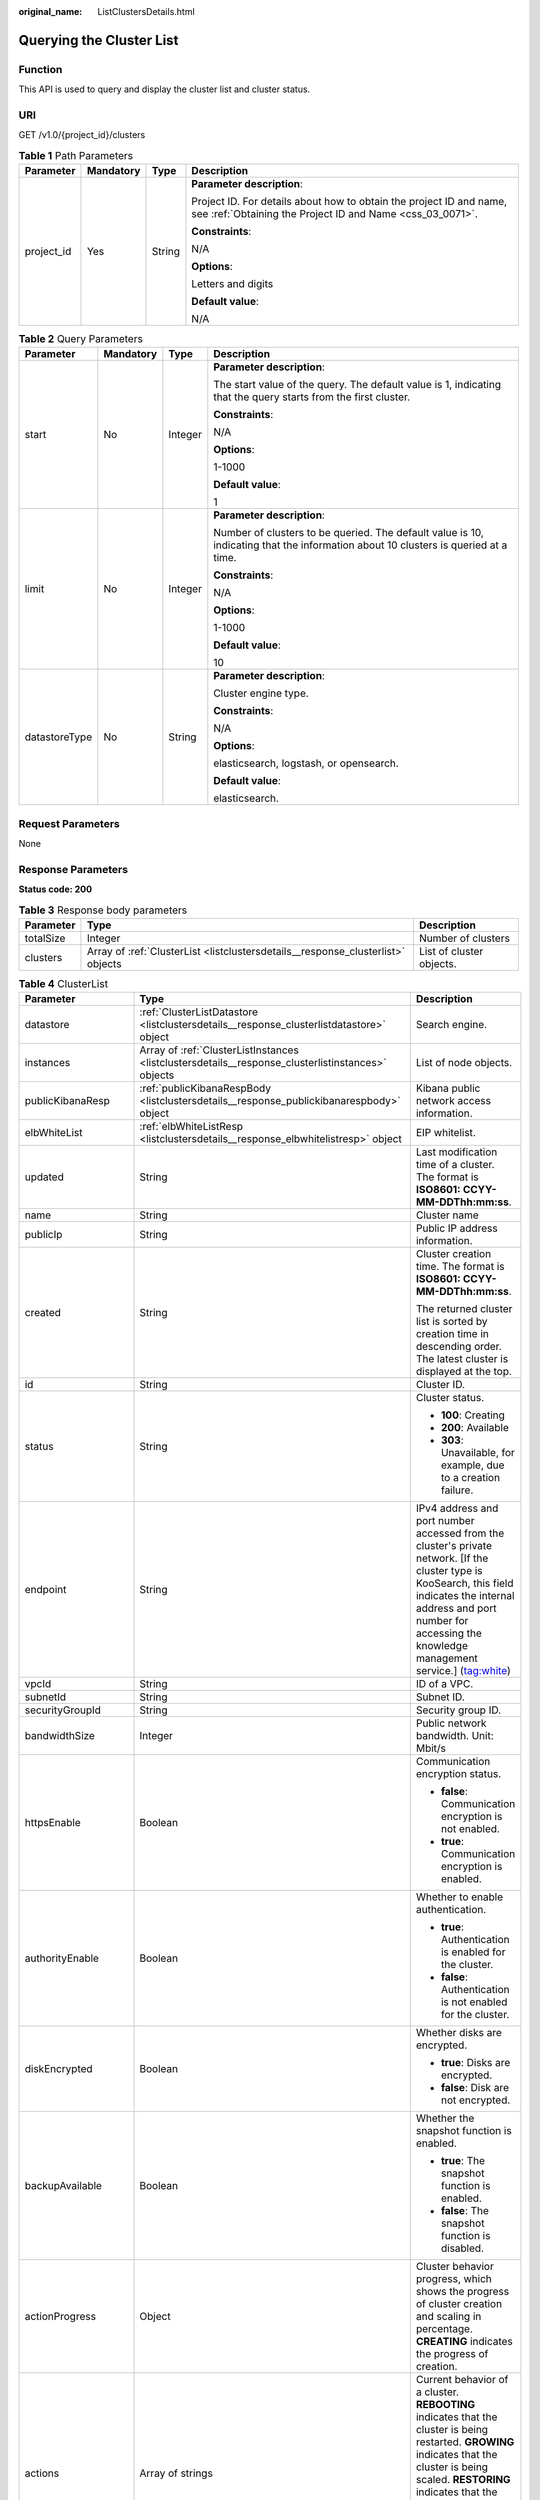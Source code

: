 :original_name: ListClustersDetails.html

.. _ListClustersDetails:

Querying the Cluster List
=========================

Function
--------

This API is used to query and display the cluster list and cluster status.

URI
---

GET /v1.0/{project_id}/clusters

.. table:: **Table 1** Path Parameters

   +-----------------+-----------------+-----------------+----------------------------------------------------------------------------------------------------------------------------------+
   | Parameter       | Mandatory       | Type            | Description                                                                                                                      |
   +=================+=================+=================+==================================================================================================================================+
   | project_id      | Yes             | String          | **Parameter description**:                                                                                                       |
   |                 |                 |                 |                                                                                                                                  |
   |                 |                 |                 | Project ID. For details about how to obtain the project ID and name, see :ref:`Obtaining the Project ID and Name <css_03_0071>`. |
   |                 |                 |                 |                                                                                                                                  |
   |                 |                 |                 | **Constraints**:                                                                                                                 |
   |                 |                 |                 |                                                                                                                                  |
   |                 |                 |                 | N/A                                                                                                                              |
   |                 |                 |                 |                                                                                                                                  |
   |                 |                 |                 | **Options**:                                                                                                                     |
   |                 |                 |                 |                                                                                                                                  |
   |                 |                 |                 | Letters and digits                                                                                                               |
   |                 |                 |                 |                                                                                                                                  |
   |                 |                 |                 | **Default value**:                                                                                                               |
   |                 |                 |                 |                                                                                                                                  |
   |                 |                 |                 | N/A                                                                                                                              |
   +-----------------+-----------------+-----------------+----------------------------------------------------------------------------------------------------------------------------------+

.. table:: **Table 2** Query Parameters

   +-----------------+-----------------+-----------------+------------------------------------------------------------------------------------------------------------------------------------+
   | Parameter       | Mandatory       | Type            | Description                                                                                                                        |
   +=================+=================+=================+====================================================================================================================================+
   | start           | No              | Integer         | **Parameter description**:                                                                                                         |
   |                 |                 |                 |                                                                                                                                    |
   |                 |                 |                 | The start value of the query. The default value is 1, indicating that the query starts from the first cluster.                     |
   |                 |                 |                 |                                                                                                                                    |
   |                 |                 |                 | **Constraints**:                                                                                                                   |
   |                 |                 |                 |                                                                                                                                    |
   |                 |                 |                 | N/A                                                                                                                                |
   |                 |                 |                 |                                                                                                                                    |
   |                 |                 |                 | **Options**:                                                                                                                       |
   |                 |                 |                 |                                                                                                                                    |
   |                 |                 |                 | 1-1000                                                                                                                             |
   |                 |                 |                 |                                                                                                                                    |
   |                 |                 |                 | **Default value**:                                                                                                                 |
   |                 |                 |                 |                                                                                                                                    |
   |                 |                 |                 | 1                                                                                                                                  |
   +-----------------+-----------------+-----------------+------------------------------------------------------------------------------------------------------------------------------------+
   | limit           | No              | Integer         | **Parameter description**:                                                                                                         |
   |                 |                 |                 |                                                                                                                                    |
   |                 |                 |                 | Number of clusters to be queried. The default value is 10, indicating that the information about 10 clusters is queried at a time. |
   |                 |                 |                 |                                                                                                                                    |
   |                 |                 |                 | **Constraints**:                                                                                                                   |
   |                 |                 |                 |                                                                                                                                    |
   |                 |                 |                 | N/A                                                                                                                                |
   |                 |                 |                 |                                                                                                                                    |
   |                 |                 |                 | **Options**:                                                                                                                       |
   |                 |                 |                 |                                                                                                                                    |
   |                 |                 |                 | 1-1000                                                                                                                             |
   |                 |                 |                 |                                                                                                                                    |
   |                 |                 |                 | **Default value**:                                                                                                                 |
   |                 |                 |                 |                                                                                                                                    |
   |                 |                 |                 | 10                                                                                                                                 |
   +-----------------+-----------------+-----------------+------------------------------------------------------------------------------------------------------------------------------------+
   | datastoreType   | No              | String          | **Parameter description**:                                                                                                         |
   |                 |                 |                 |                                                                                                                                    |
   |                 |                 |                 | Cluster engine type.                                                                                                               |
   |                 |                 |                 |                                                                                                                                    |
   |                 |                 |                 | **Constraints**:                                                                                                                   |
   |                 |                 |                 |                                                                                                                                    |
   |                 |                 |                 | N/A                                                                                                                                |
   |                 |                 |                 |                                                                                                                                    |
   |                 |                 |                 | **Options**:                                                                                                                       |
   |                 |                 |                 |                                                                                                                                    |
   |                 |                 |                 | elasticsearch, logstash, or opensearch.                                                                                            |
   |                 |                 |                 |                                                                                                                                    |
   |                 |                 |                 | **Default value**:                                                                                                                 |
   |                 |                 |                 |                                                                                                                                    |
   |                 |                 |                 | elasticsearch.                                                                                                                     |
   +-----------------+-----------------+-----------------+------------------------------------------------------------------------------------------------------------------------------------+

Request Parameters
------------------

None

Response Parameters
-------------------

**Status code: 200**

.. table:: **Table 3** Response body parameters

   +-----------+---------------------------------------------------------------------------------+--------------------------+
   | Parameter | Type                                                                            | Description              |
   +===========+=================================================================================+==========================+
   | totalSize | Integer                                                                         | Number of clusters       |
   +-----------+---------------------------------------------------------------------------------+--------------------------+
   | clusters  | Array of :ref:`ClusterList <listclustersdetails__response_clusterlist>` objects | List of cluster objects. |
   +-----------+---------------------------------------------------------------------------------+--------------------------+

.. _listclustersdetails__response_clusterlist:

.. table:: **Table 4** ClusterList

   +-----------------------+---------------------------------------------------------------------------------------------------+------------------------------------------------------------------------------------------------------------------------------------------------------------------------------------------------------------------------------------------------------------------------------+
   | Parameter             | Type                                                                                              | Description                                                                                                                                                                                                                                                                  |
   +=======================+===================================================================================================+==============================================================================================================================================================================================================================================================================+
   | datastore             | :ref:`ClusterListDatastore <listclustersdetails__response_clusterlistdatastore>` object           | Search engine.                                                                                                                                                                                                                                                               |
   +-----------------------+---------------------------------------------------------------------------------------------------+------------------------------------------------------------------------------------------------------------------------------------------------------------------------------------------------------------------------------------------------------------------------------+
   | instances             | Array of :ref:`ClusterListInstances <listclustersdetails__response_clusterlistinstances>` objects | List of node objects.                                                                                                                                                                                                                                                        |
   +-----------------------+---------------------------------------------------------------------------------------------------+------------------------------------------------------------------------------------------------------------------------------------------------------------------------------------------------------------------------------------------------------------------------------+
   | publicKibanaResp      | :ref:`publicKibanaRespBody <listclustersdetails__response_publickibanarespbody>` object           | Kibana public network access information.                                                                                                                                                                                                                                    |
   +-----------------------+---------------------------------------------------------------------------------------------------+------------------------------------------------------------------------------------------------------------------------------------------------------------------------------------------------------------------------------------------------------------------------------+
   | elbWhiteList          | :ref:`elbWhiteListResp <listclustersdetails__response_elbwhitelistresp>` object                   | EIP whitelist.                                                                                                                                                                                                                                                               |
   +-----------------------+---------------------------------------------------------------------------------------------------+------------------------------------------------------------------------------------------------------------------------------------------------------------------------------------------------------------------------------------------------------------------------------+
   | updated               | String                                                                                            | Last modification time of a cluster. The format is **ISO8601: CCYY-MM-DDThh:mm:ss**.                                                                                                                                                                                         |
   +-----------------------+---------------------------------------------------------------------------------------------------+------------------------------------------------------------------------------------------------------------------------------------------------------------------------------------------------------------------------------------------------------------------------------+
   | name                  | String                                                                                            | Cluster name                                                                                                                                                                                                                                                                 |
   +-----------------------+---------------------------------------------------------------------------------------------------+------------------------------------------------------------------------------------------------------------------------------------------------------------------------------------------------------------------------------------------------------------------------------+
   | publicIp              | String                                                                                            | Public IP address information.                                                                                                                                                                                                                                               |
   +-----------------------+---------------------------------------------------------------------------------------------------+------------------------------------------------------------------------------------------------------------------------------------------------------------------------------------------------------------------------------------------------------------------------------+
   | created               | String                                                                                            | Cluster creation time. The format is **ISO8601: CCYY-MM-DDThh:mm:ss**.                                                                                                                                                                                                       |
   |                       |                                                                                                   |                                                                                                                                                                                                                                                                              |
   |                       |                                                                                                   | The returned cluster list is sorted by creation time in descending order. The latest cluster is displayed at the top.                                                                                                                                                        |
   +-----------------------+---------------------------------------------------------------------------------------------------+------------------------------------------------------------------------------------------------------------------------------------------------------------------------------------------------------------------------------------------------------------------------------+
   | id                    | String                                                                                            | Cluster ID.                                                                                                                                                                                                                                                                  |
   +-----------------------+---------------------------------------------------------------------------------------------------+------------------------------------------------------------------------------------------------------------------------------------------------------------------------------------------------------------------------------------------------------------------------------+
   | status                | String                                                                                            | Cluster status.                                                                                                                                                                                                                                                              |
   |                       |                                                                                                   |                                                                                                                                                                                                                                                                              |
   |                       |                                                                                                   | -  **100**: Creating                                                                                                                                                                                                                                                         |
   |                       |                                                                                                   |                                                                                                                                                                                                                                                                              |
   |                       |                                                                                                   | -  **200**: Available                                                                                                                                                                                                                                                        |
   |                       |                                                                                                   |                                                                                                                                                                                                                                                                              |
   |                       |                                                                                                   | -  **303**: Unavailable, for example, due to a creation failure.                                                                                                                                                                                                             |
   +-----------------------+---------------------------------------------------------------------------------------------------+------------------------------------------------------------------------------------------------------------------------------------------------------------------------------------------------------------------------------------------------------------------------------+
   | endpoint              | String                                                                                            | IPv4 address and port number accessed from the cluster's private network. [If the cluster type is KooSearch, this field indicates the internal address and port number for accessing the knowledge management service.] (tag:white)                                          |
   +-----------------------+---------------------------------------------------------------------------------------------------+------------------------------------------------------------------------------------------------------------------------------------------------------------------------------------------------------------------------------------------------------------------------------+
   | vpcId                 | String                                                                                            | ID of a VPC.                                                                                                                                                                                                                                                                 |
   +-----------------------+---------------------------------------------------------------------------------------------------+------------------------------------------------------------------------------------------------------------------------------------------------------------------------------------------------------------------------------------------------------------------------------+
   | subnetId              | String                                                                                            | Subnet ID.                                                                                                                                                                                                                                                                   |
   +-----------------------+---------------------------------------------------------------------------------------------------+------------------------------------------------------------------------------------------------------------------------------------------------------------------------------------------------------------------------------------------------------------------------------+
   | securityGroupId       | String                                                                                            | Security group ID.                                                                                                                                                                                                                                                           |
   +-----------------------+---------------------------------------------------------------------------------------------------+------------------------------------------------------------------------------------------------------------------------------------------------------------------------------------------------------------------------------------------------------------------------------+
   | bandwidthSize         | Integer                                                                                           | Public network bandwidth. Unit: Mbit/s                                                                                                                                                                                                                                       |
   +-----------------------+---------------------------------------------------------------------------------------------------+------------------------------------------------------------------------------------------------------------------------------------------------------------------------------------------------------------------------------------------------------------------------------+
   | httpsEnable           | Boolean                                                                                           | Communication encryption status.                                                                                                                                                                                                                                             |
   |                       |                                                                                                   |                                                                                                                                                                                                                                                                              |
   |                       |                                                                                                   | -  **false**: Communication encryption is not enabled.                                                                                                                                                                                                                       |
   |                       |                                                                                                   |                                                                                                                                                                                                                                                                              |
   |                       |                                                                                                   | -  **true**: Communication encryption is enabled.                                                                                                                                                                                                                            |
   +-----------------------+---------------------------------------------------------------------------------------------------+------------------------------------------------------------------------------------------------------------------------------------------------------------------------------------------------------------------------------------------------------------------------------+
   | authorityEnable       | Boolean                                                                                           | Whether to enable authentication.                                                                                                                                                                                                                                            |
   |                       |                                                                                                   |                                                                                                                                                                                                                                                                              |
   |                       |                                                                                                   | -  **true**: Authentication is enabled for the cluster.                                                                                                                                                                                                                      |
   |                       |                                                                                                   |                                                                                                                                                                                                                                                                              |
   |                       |                                                                                                   | -  **false**: Authentication is not enabled for the cluster.                                                                                                                                                                                                                 |
   +-----------------------+---------------------------------------------------------------------------------------------------+------------------------------------------------------------------------------------------------------------------------------------------------------------------------------------------------------------------------------------------------------------------------------+
   | diskEncrypted         | Boolean                                                                                           | Whether disks are encrypted.                                                                                                                                                                                                                                                 |
   |                       |                                                                                                   |                                                                                                                                                                                                                                                                              |
   |                       |                                                                                                   | -  **true**: Disks are encrypted.                                                                                                                                                                                                                                            |
   |                       |                                                                                                   |                                                                                                                                                                                                                                                                              |
   |                       |                                                                                                   | -  **false**: Disk are not encrypted.                                                                                                                                                                                                                                        |
   +-----------------------+---------------------------------------------------------------------------------------------------+------------------------------------------------------------------------------------------------------------------------------------------------------------------------------------------------------------------------------------------------------------------------------+
   | backupAvailable       | Boolean                                                                                           | Whether the snapshot function is enabled.                                                                                                                                                                                                                                    |
   |                       |                                                                                                   |                                                                                                                                                                                                                                                                              |
   |                       |                                                                                                   | -  **true**: The snapshot function is enabled.                                                                                                                                                                                                                               |
   |                       |                                                                                                   |                                                                                                                                                                                                                                                                              |
   |                       |                                                                                                   | -  **false**: The snapshot function is disabled.                                                                                                                                                                                                                             |
   +-----------------------+---------------------------------------------------------------------------------------------------+------------------------------------------------------------------------------------------------------------------------------------------------------------------------------------------------------------------------------------------------------------------------------+
   | actionProgress        | Object                                                                                            | Cluster behavior progress, which shows the progress of cluster creation and scaling in percentage. **CREATING** indicates the progress of creation.                                                                                                                          |
   +-----------------------+---------------------------------------------------------------------------------------------------+------------------------------------------------------------------------------------------------------------------------------------------------------------------------------------------------------------------------------------------------------------------------------+
   | actions               | Array of strings                                                                                  | Current behavior of a cluster. **REBOOTING** indicates that the cluster is being restarted. **GROWING** indicates that the cluster is being scaled. **RESTORING** indicates that the cluster is being restored. **SNAPSHOTTING** indicates that a snapshot is being created. |
   +-----------------------+---------------------------------------------------------------------------------------------------+------------------------------------------------------------------------------------------------------------------------------------------------------------------------------------------------------------------------------------------------------------------------------+
   | enterpriseProjectId   | String                                                                                            | ID of the enterprise project that a cluster belongs to.                                                                                                                                                                                                                      |
   |                       |                                                                                                   |                                                                                                                                                                                                                                                                              |
   |                       |                                                                                                   | If the user of the cluster does not enable the enterprise project, the setting of this parameter is not returned.                                                                                                                                                            |
   +-----------------------+---------------------------------------------------------------------------------------------------+------------------------------------------------------------------------------------------------------------------------------------------------------------------------------------------------------------------------------------------------------------------------------+
   | tags                  | Array of :ref:`ClusterListTags <listclustersdetails__response_clusterlisttags>` objects           | Cluster tag.                                                                                                                                                                                                                                                                 |
   +-----------------------+---------------------------------------------------------------------------------------------------+------------------------------------------------------------------------------------------------------------------------------------------------------------------------------------------------------------------------------------------------------------------------------+
   | failedReason          | :ref:`ClusterListFailedReasons <listclustersdetails__response_clusterlistfailedreasons>` object   | Failure cause. If the cluster is in the available status, this parameter is not returned.                                                                                                                                                                                    |
   +-----------------------+---------------------------------------------------------------------------------------------------+------------------------------------------------------------------------------------------------------------------------------------------------------------------------------------------------------------------------------------------------------------------------------+
   | bandwidthResourceId   | String                                                                                            | ID of the resource accessed from the ES public network                                                                                                                                                                                                                       |
   +-----------------------+---------------------------------------------------------------------------------------------------+------------------------------------------------------------------------------------------------------------------------------------------------------------------------------------------------------------------------------------------------------------------------------+
   | ipv6Endpoint          | String                                                                                            | IPv6 address and port number accessible from the cluster's private network.                                                                                                                                                                                                  |
   +-----------------------+---------------------------------------------------------------------------------------------------+------------------------------------------------------------------------------------------------------------------------------------------------------------------------------------------------------------------------------------------------------------------------------+

.. _listclustersdetails__response_clusterlistdatastore:

.. table:: **Table 5** ClusterListDatastore

   +---------------------+---------+----------------------------------------------------------------------------------------------------------------------+
   | Parameter           | Type    | Description                                                                                                          |
   +=====================+=========+======================================================================================================================+
   | type                | String  | Engine type. Its value can be elasticsearch or logstash.                                                             |
   +---------------------+---------+----------------------------------------------------------------------------------------------------------------------+
   | version             | String  | Version of the CSS cluster engine. For details, see the supported versions in :ref:`Before You Start <css_03_0001>`. |
   +---------------------+---------+----------------------------------------------------------------------------------------------------------------------+
   | supportSecuritymode | Boolean | Whether the security mode is supported.                                                                              |
   +---------------------+---------+----------------------------------------------------------------------------------------------------------------------+
   | subVersion          | String  | Cluster image version.                                                                                               |
   +---------------------+---------+----------------------------------------------------------------------------------------------------------------------+
   | isEosCluster        | Boolean | Whether the cluster image version has reached EOS. The value can be **true** or **false**.                           |
   +---------------------+---------+----------------------------------------------------------------------------------------------------------------------+

.. _listclustersdetails__response_clusterlistinstances:

.. table:: **Table 6** ClusterListInstances

   +-----------------------+---------------------------------------------------------------------------------+------------------------------------------------------------------+
   | Parameter             | Type                                                                            | Description                                                      |
   +=======================+=================================================================================+==================================================================+
   | status                | String                                                                          | Node status.                                                     |
   |                       |                                                                                 |                                                                  |
   |                       |                                                                                 | -  **100**: Creating                                             |
   |                       |                                                                                 |                                                                  |
   |                       |                                                                                 | -  **200**: Available                                            |
   |                       |                                                                                 |                                                                  |
   |                       |                                                                                 | -  **303**: Unavailable, for example, due to a creation failure. |
   +-----------------------+---------------------------------------------------------------------------------+------------------------------------------------------------------+
   | type                  | String                                                                          | Type of the current node.                                        |
   +-----------------------+---------------------------------------------------------------------------------+------------------------------------------------------------------+
   | id                    | String                                                                          | Instance ID.                                                     |
   +-----------------------+---------------------------------------------------------------------------------+------------------------------------------------------------------+
   | name                  | String                                                                          | Instance name.                                                   |
   +-----------------------+---------------------------------------------------------------------------------+------------------------------------------------------------------+
   | specCode              | String                                                                          | Node specifications.                                             |
   +-----------------------+---------------------------------------------------------------------------------+------------------------------------------------------------------+
   | azCode                | String                                                                          | AZ of a node.                                                    |
   +-----------------------+---------------------------------------------------------------------------------+------------------------------------------------------------------+
   | ip                    | String                                                                          | Instance IP address.                                             |
   +-----------------------+---------------------------------------------------------------------------------+------------------------------------------------------------------+
   | volume                | :ref:`ClusterVolumeRsp <listclustersdetails__response_clustervolumersp>` object | definitions.ClusterVolumeRsp.description                         |
   +-----------------------+---------------------------------------------------------------------------------+------------------------------------------------------------------+
   | resourceId            | String                                                                          | ID of the instance resource                                      |
   +-----------------------+---------------------------------------------------------------------------------+------------------------------------------------------------------+

.. _listclustersdetails__response_clustervolumersp:

.. table:: **Table 7** ClusterVolumeRsp

   =========== ================ ======================================
   Parameter   Type             Description
   =========== ================ ======================================
   type        String           Type of the disk used by the instance.
   size        Integer          Instance disk information
   resourceIds Array of strings Instance disk resource ID
   =========== ================ ======================================

.. _listclustersdetails__response_publickibanarespbody:

.. table:: **Table 8** publicKibanaRespBody

   +---------------------+---------------------------------------------------------------------------------------------+--------------------------------------------------------+
   | Parameter           | Type                                                                                        | Description                                            |
   +=====================+=============================================================================================+========================================================+
   | eipSize             | Integer                                                                                     | Bandwidth range. Unit: Mbit/s                          |
   +---------------------+---------------------------------------------------------------------------------------------+--------------------------------------------------------+
   | elbWhiteListResp    | :ref:`kibanaElbWhiteListResp <listclustersdetails__response_kibanaelbwhitelistresp>` object | Kibana public network access information.              |
   +---------------------+---------------------------------------------------------------------------------------------+--------------------------------------------------------+
   | publicKibanaIp      | String                                                                                      | Specifies the IP address for accessing Kibana.         |
   +---------------------+---------------------------------------------------------------------------------------------+--------------------------------------------------------+
   | bandwidthResourceId | String                                                                                      | Resource ID corresponding to the Kibana public network |
   +---------------------+---------------------------------------------------------------------------------------------+--------------------------------------------------------+

.. _listclustersdetails__response_kibanaelbwhitelistresp:

.. table:: **Table 9** kibanaElbWhiteListResp

   +-----------------------+-----------------------+---------------------------------------------------+
   | Parameter             | Type                  | Description                                       |
   +=======================+=======================+===================================================+
   | enableWhiteList       | Boolean               | Whether the Kibana access control is enabled.     |
   |                       |                       |                                                   |
   |                       |                       | -  **true**: Access control is enabled.           |
   |                       |                       |                                                   |
   |                       |                       | -  **false**: Access control is disabled.         |
   +-----------------------+-----------------------+---------------------------------------------------+
   | whiteList             | String                | Whitelist of public network for accessing Kibana. |
   +-----------------------+-----------------------+---------------------------------------------------+

.. _listclustersdetails__response_elbwhitelistresp:

.. table:: **Table 10** elbWhiteListResp

   +-----------------------+-----------------------+----------------------------------------------------------+
   | Parameter             | Type                  | Description                                              |
   +=======================+=======================+==========================================================+
   | enableWhiteList       | Boolean               | Whether the public network access control is enabled.    |
   |                       |                       |                                                          |
   |                       |                       | -  **true**: Public network access control is enabled.   |
   |                       |                       |                                                          |
   |                       |                       | -  **false**: Public network access control is disabled. |
   +-----------------------+-----------------------+----------------------------------------------------------+
   | whiteList             | String                | Whitelist for public network access.                     |
   +-----------------------+-----------------------+----------------------------------------------------------+

.. _listclustersdetails__response_clusterlisttags:

.. table:: **Table 11** ClusterListTags

   ========= ====== ===========
   Parameter Type   Description
   ========= ====== ===========
   key       String Tag key.
   value     String Tag value.
   ========= ====== ===========

.. _listclustersdetails__response_clusterlistfailedreasons:

.. table:: **Table 12** ClusterListFailedReasons

   +-----------------------+-----------------------+-----------------------------------------------------------+
   | Parameter             | Type                  | Description                                               |
   +=======================+=======================+===========================================================+
   | errorCode             | String                | Error code.                                               |
   |                       |                       |                                                           |
   |                       |                       | -  **CSS.6000**: A cluster fails to be created.           |
   |                       |                       |                                                           |
   |                       |                       | -  **CSS.6001**: A cluster fails to be scaled out.        |
   |                       |                       |                                                           |
   |                       |                       | -  **CSS.6002**: A cluster fails to be restarted.         |
   |                       |                       |                                                           |
   |                       |                       | -  **CSS.6004**: A node fails to be created in a cluster. |
   |                       |                       |                                                           |
   |                       |                       | -  **CSS.6005**: A service fails to be initialized.       |
   +-----------------------+-----------------------+-----------------------------------------------------------+
   | errorMsg              | String                | Error details.                                            |
   +-----------------------+-----------------------+-----------------------------------------------------------+

Example Requests
----------------

-  Query the first two clusters.

   .. code-block::

      - Method 1: GET /v1.0/6204a5bd270343b5885144cf9c8c158d/clusters?start=1&limit=2
      - Method 2: GET /v1.0/6204a5bd270343b5885144cf9c8c158d/clusters?limit=2

-  Query the first ten clusters.

   .. code-block::

      - Method 1: GET /v1.0/6204a5bd270343b5885144cf9c8c158d/clusters?start=1&limit=10
      - Method 2: GET /v1.0/6204a5bd270343b5885144cf9c8c158d/clusters?limit=10

Example Responses
-----------------

**Status code: 200**

Request succeeded.

.. code-block::

   {
     "totalSize" : 1,
     "clusters" : [ {
       "datastore" : {
         "type" : "elasticsearch",
         "version" : "7.10.2",
         "subVersion" : "7.10.2_24.3.0_0827",
         "isEosCluster" : false,
         "supportSecuritymode" : false
       },
       "instances" : [ {
         "status" : "200",
         "type" : "ess",
         "id" : "{INSTANCE_ID}",
         "name" : "css-8bc5-ess-esn-1-1",
         "specCode" : "ess.spec-4u8g",
         "azCode" : "{AZ_CODE}",
         "volume" : {
           "type" : "ULTRAHIGH",
           "size" : 40,
           "resourceIds" : [ "{RESOURCE_ID}" ]
         },
         "ip" : "192.168.0.122",
         "resourceId" : "{RESOURCE_ID}"
       } ],
       "publicKibanaResp" : {
         "eipSize" : 10,
         "publicKibanaIp" : "100.95.152.28:9200",
         "elbWhiteListResp" : null,
         "bandwidthResourceId" : "18bec13f-5cc1-4631-867f-33505d15be12"
       },
       "elbWhiteList" : {
         "whiteList" : "",
         "enableWhiteList" : false
       },
       "updated" : "2023-10-09T02:07:13",
       "name" : "css-8bc5",
       "publicIp" : "100.85.222.202",
       "created" : "2023-10-09T02:07:13",
       "id" : "{CLUSTER_ID}",
       "status" : "200",
       "endpoint" : "192.168.0.122:9200",
       "vpcId" : "{VPC_ID}",
       "subnetId" : "{SUBNET_ID}",
       "securityGroupId" : "{SECURITY_GROUP_ID}",
       "bandwidthResourceId" : "{BANDWIDTH_RESOURCE_ID}",
       "bandwidthSize" : 3,
       "httpsEnable" : true,
       "authorityEnable" : true,
       "diskEncrypted" : false,
       "backupAvailable" : false,
       "actionProgress" : { },
       "actions" : [ ],
       "enterpriseProjectId" : "0",
       "tags" : [ ],
       "period" : true
     } ]
   }

Status Codes
------------

+-----------------------------------+--------------------------------------------+
| Status Code                       | Description                                |
+===================================+============================================+
| 200                               | Request succeeded.                         |
+-----------------------------------+--------------------------------------------+
| 400                               | Invalid request.                           |
|                                   |                                            |
|                                   | Modify the request before retry.           |
+-----------------------------------+--------------------------------------------+
| 404                               | The requested resource could not be found. |
|                                   |                                            |
|                                   | Modify the request before retry.           |
+-----------------------------------+--------------------------------------------+

Error Codes
-----------

See :ref:`Error Codes <css_03_0076>`.
